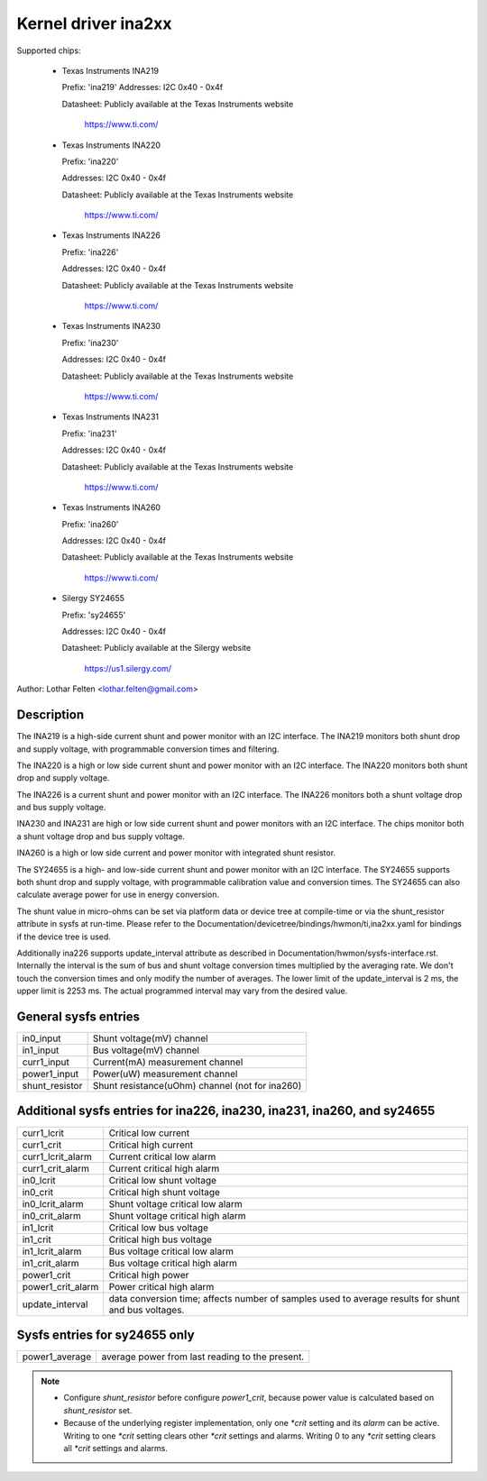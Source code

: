 Kernel driver ina2xx
====================

Supported chips:

  * Texas Instruments INA219


    Prefix: 'ina219'
    Addresses: I2C 0x40 - 0x4f

    Datasheet: Publicly available at the Texas Instruments website

	       https://www.ti.com/

  * Texas Instruments INA220

    Prefix: 'ina220'

    Addresses: I2C 0x40 - 0x4f

    Datasheet: Publicly available at the Texas Instruments website

	       https://www.ti.com/

  * Texas Instruments INA226

    Prefix: 'ina226'

    Addresses: I2C 0x40 - 0x4f

    Datasheet: Publicly available at the Texas Instruments website

	       https://www.ti.com/

  * Texas Instruments INA230

    Prefix: 'ina230'

    Addresses: I2C 0x40 - 0x4f

    Datasheet: Publicly available at the Texas Instruments website

	       https://www.ti.com/

  * Texas Instruments INA231

    Prefix: 'ina231'

    Addresses: I2C 0x40 - 0x4f

    Datasheet: Publicly available at the Texas Instruments website

	       https://www.ti.com/

  * Texas Instruments INA260

    Prefix: 'ina260'

    Addresses: I2C 0x40 - 0x4f

    Datasheet: Publicly available at the Texas Instruments website

	       https://www.ti.com/

  * Silergy SY24655

    Prefix: 'sy24655'

    Addresses: I2C 0x40 - 0x4f

    Datasheet: Publicly available at the Silergy website

	       https://us1.silergy.com/


Author: Lothar Felten <lothar.felten@gmail.com>

Description
-----------

The INA219 is a high-side current shunt and power monitor with an I2C
interface. The INA219 monitors both shunt drop and supply voltage, with
programmable conversion times and filtering.

The INA220 is a high or low side current shunt and power monitor with an I2C
interface. The INA220 monitors both shunt drop and supply voltage.

The INA226 is a current shunt and power monitor with an I2C interface.
The INA226 monitors both a shunt voltage drop and bus supply voltage.

INA230 and INA231 are high or low side current shunt and power monitors
with an I2C interface. The chips monitor both a shunt voltage drop and
bus supply voltage.

INA260 is a high or low side current and power monitor with integrated shunt
resistor.

The SY24655 is a high- and low-side current shunt and power monitor with an I2C
interface. The SY24655 supports both shunt drop and supply voltage, with
programmable calibration value and conversion times. The SY24655 can also
calculate average power for use in energy conversion.

The shunt value in micro-ohms can be set via platform data or device tree at
compile-time or via the shunt_resistor attribute in sysfs at run-time. Please
refer to the Documentation/devicetree/bindings/hwmon/ti,ina2xx.yaml for bindings
if the device tree is used.

Additionally ina226 supports update_interval attribute as described in
Documentation/hwmon/sysfs-interface.rst. Internally the interval is the sum of
bus and shunt voltage conversion times multiplied by the averaging rate. We
don't touch the conversion times and only modify the number of averages. The
lower limit of the update_interval is 2 ms, the upper limit is 2253 ms.
The actual programmed interval may vary from the desired value.

General sysfs entries
---------------------

======================= ===============================================
in0_input		Shunt voltage(mV) channel
in1_input		Bus voltage(mV) channel
curr1_input		Current(mA) measurement channel
power1_input		Power(uW) measurement channel
shunt_resistor		Shunt resistance(uOhm) channel (not for ina260)
======================= ===============================================

Additional sysfs entries for ina226, ina230, ina231, ina260, and sy24655
------------------------------------------------------------------------

======================= ====================================================
curr1_lcrit		Critical low current
curr1_crit		Critical high current
curr1_lcrit_alarm	Current critical low alarm
curr1_crit_alarm	Current critical high alarm
in0_lcrit		Critical low shunt voltage
in0_crit		Critical high shunt voltage
in0_lcrit_alarm		Shunt voltage critical low alarm
in0_crit_alarm		Shunt voltage critical high alarm
in1_lcrit		Critical low bus voltage
in1_crit		Critical high bus voltage
in1_lcrit_alarm		Bus voltage critical low alarm
in1_crit_alarm		Bus voltage critical high alarm
power1_crit		Critical high power
power1_crit_alarm	Power critical high alarm
update_interval		data conversion time; affects number of samples used
			to average results for shunt and bus voltages.
======================= ====================================================

Sysfs entries for sy24655 only
------------------------------

======================= ====================================================
power1_average		average power from last reading to the present.
======================= ====================================================

.. note::

   - Configure `shunt_resistor` before configure `power1_crit`, because power
     value is calculated based on `shunt_resistor` set.
   - Because of the underlying register implementation, only one `*crit` setting
     and its `alarm` can be active. Writing to one `*crit` setting clears other
     `*crit` settings and alarms. Writing 0 to any `*crit` setting clears all
     `*crit` settings and alarms.
